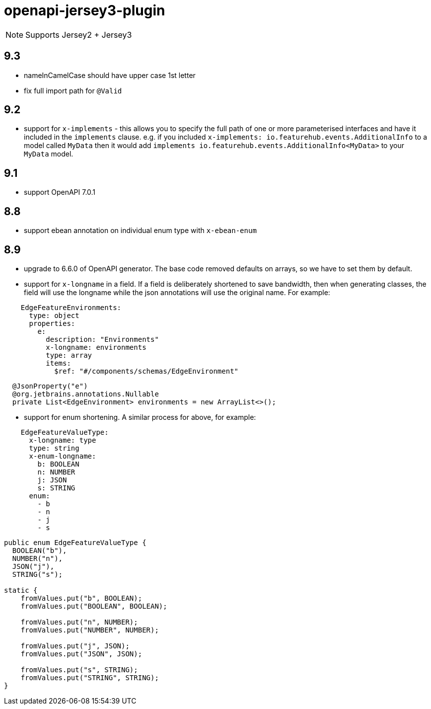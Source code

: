 = openapi-jersey3-plugin

NOTE: Supports Jersey2 + Jersey3

== 9.3
- nameInCamelCase should have upper case 1st letter
- fix full import path for `@Valid`

== 9.2

- support for `x-implements` - this allows you to specify the full path of one or more parameterised interfaces and have it included in  the `implements` clause. e.g. if you included `x-implements: io.featurehub.events.AdditionalInfo` to a model called `MyData` then it would add `implements io.featurehub.events.AdditionalInfo<MyData>` to your `MyData` model.

== 9.1

- support OpenAPI 7.0.1

== 8.8

- support ebean annotation on individual enum type with `x-ebean-enum`

== 8.9
- upgrade to 6.6.0 of OpenAPI generator. The base code removed defaults on arrays, so
we have to set them by default.
- support for `x-longname` in a field. If a field is deliberately shortened to
save bandwidth, then when generating classes, the field will use the longname while
the json annotations will use the original name. For example:
[source,yaml]
----
    EdgeFeatureEnvironments:
      type: object
      properties:
        e:
          description: "Environments"
          x-longname: environments
          type: array
          items:
            $ref: "#/components/schemas/EdgeEnvironment"
----
[source,java]
----
  @JsonProperty("e")
  @org.jetbrains.annotations.Nullable
  private List<EdgeEnvironment> environments = new ArrayList<>();
----
   - support for enum shortening. A similar process for above, for example:
[source,yaml]
----
    EdgeFeatureValueType:
      x-longname: type
      type: string
      x-enum-longname:
        b: BOOLEAN
        n: NUMBER
        j: JSON
        s: STRING
      enum:
        - b
        - n
        - j
        - s
----
[source,java]
----
public enum EdgeFeatureValueType {
  BOOLEAN("b"),
  NUMBER("n"),
  JSON("j"),
  STRING("s");

static {
    fromValues.put("b", BOOLEAN);
    fromValues.put("BOOLEAN", BOOLEAN);

    fromValues.put("n", NUMBER);
    fromValues.put("NUMBER", NUMBER);

    fromValues.put("j", JSON);
    fromValues.put("JSON", JSON);

    fromValues.put("s", STRING);
    fromValues.put("STRING", STRING);
}
----
